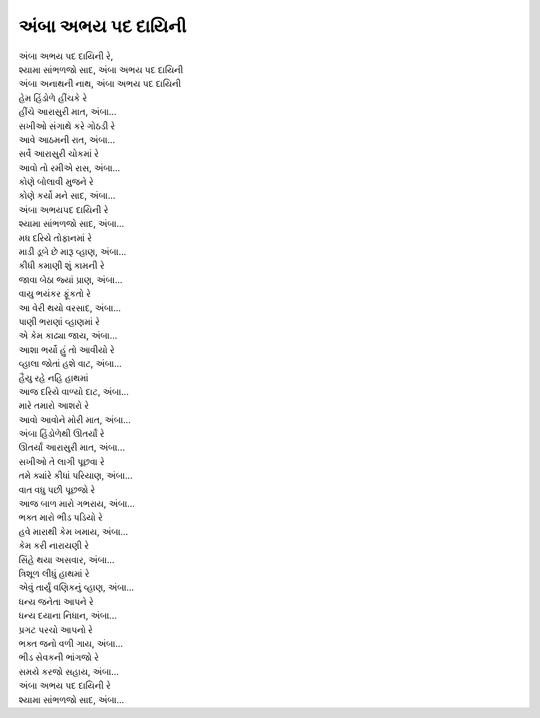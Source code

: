 અંબા અભય પદ દાયિની
-----------------------

| અંબા અભય પદ દાયિની રે,
| શ્યામા સાંભળજો સાદ, અંબા અભય પદ દાયિની
| અંબા અનાથની નાથ, અંબા અભય પદ દાયિની

| હેમ હિંડોળે હીંચકે રે
| હીંચે આરાસુરી માત, અંબા...

| સખીઓ સંગાથે કરે ગોઠડી રે
| આવે આઠમની રાત, અંબા...

| સર્વે આરાસુરી ચોકમાં રે
| આવો તો રમીએ રાસ, અંબા...

| કોણે બોલાવી મુજને રે
| કોણે કર્યો મને સાદ, અંબા...

| અંબા અભયપદ દાયિની રે
| શ્યામા સાંભળજો સાદ, અંબા...

| મધ દરિયે તોફાનમાં રે
| માડી ડૂબે છે મારૂ વ્હાણ, અંબા...

| કીધી કમાણી શું કામની રે
| જાવા બેઠા જ્યાં પ્રાણ, અંબા...

| વાયુ ભયંકર ફૂંકતો રે
| આ વેરી થયો વરસાદ, અંબા...

| પાણી ભરાણાં વ્હાણમાં રે
| એ કેમ કાઢ્યા જાય, અંબા...

| આશા ભર્યો હું તો આવીયો રે
| વ્હાલા જોતાં હશે વાટ, અંબા...

| હૈયુ રહે નહિ હાથમાં
| આજ દરિયે વાળ્યો દાટ, અંબા...

| મારે તમારો આશરો રે
| આવો આવોને મોરી માત, અંબા...

| અંબા હિંડોળેથી ઊતર્યાં રે
| ઊતર્યાં આરાસુરી માત, અંબા...

| સખીઓ તે લાગી પૂછવા રે
| તમે ક્યાંરે કીધાં પરિયાણ, અંબા...

| વાત વધુ પછી પૂછજો રે
| આજ બાળ મારો ગભરાય, અંબા...

| ભક્ત મારો ભીડ પડિયો રે
| હવે મારાથી કેમ ખમાય, અંબા...

| કેમ કરી નારાયણી રે
| સિંહે થયા અસવાર, અંબા...

| ત્રિશૂળ લીધું હાથમાં રે
| એવું તાર્યું વણિકનું વ્હાણ, અંબા...

| ધન્ય જનેતા આપને રે
| ધન્ય દયાના નિધાન, અંબા...

| પ્રગટ પરચો આપનો રે
| ભક્ત જનો વળી ગાય, અંબા...

| ભીડ સેવકની ભાંગજો રે
| સમયે કરજો સહાય, અંબા...

| અંબા અભય પદ દાયિની રે
| શ્યામા સાંભળજો સાદ, અંબા...
